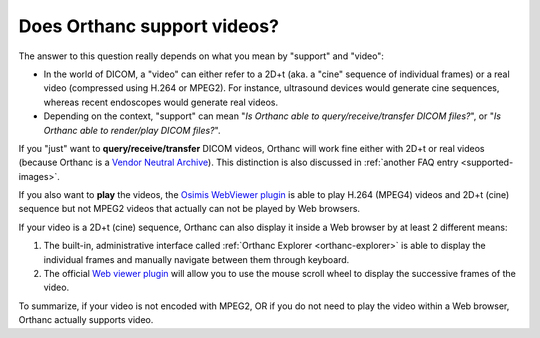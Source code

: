 Does Orthanc support videos?
============================

The answer to this question really depends on what you mean by
"support" and "video":

* In the world of DICOM, a "video" can either refer to a 2D+t (aka. a
  "cine" sequence of individual frames) or a real video (compressed
  using H.264 or MPEG2). For instance, ultrasound devices would
  generate cine sequences, whereas recent endoscopes would generate
  real videos.
* Depending on the context, "support" can mean "*Is Orthanc able to
  query/receive/transfer DICOM files?*", or "*Is Orthanc able to
  render/play DICOM files?*".

If you "just" want to **query/receive/transfer** DICOM videos, Orthanc
will work fine either with 2D+t or real videos (because Orthanc is a
`Vendor Neutral Archive
<https://en.wikipedia.org/wiki/Vendor_Neutral_Archive>`__). This
distinction is also discussed in :ref:`another FAQ entry
<supported-images>`.

If you also want to **play** the videos, the `Osimis WebViewer plugin
<https://bitbucket.org/osimis/osimis-webviewer-plugin>`__ is able to play
H.264 (MPEG4) videos and 2D+t (cine) sequence but not MPEG2 videos that
actually can not be played by Web browsers. 

If your video is a 2D+t (cine) sequence, Orthanc can also display it inside 
a Web browser by at least 2 different means:

1. The built-in, administrative interface called :ref:`Orthanc
   Explorer <orthanc-explorer>` is able to display the individual
   frames and manually navigate between them through keyboard.
2. The official `Web viewer plugin
   <http://www.orthanc-server.com/static.php?page=web-viewer>`__ will
   allow you to use the mouse scroll wheel to display the successive
   frames of the video.

To summarize, if your video is not encoded with MPEG2, OR if
you do not need to play the video within a Web browser, Orthanc
actually supports video.
